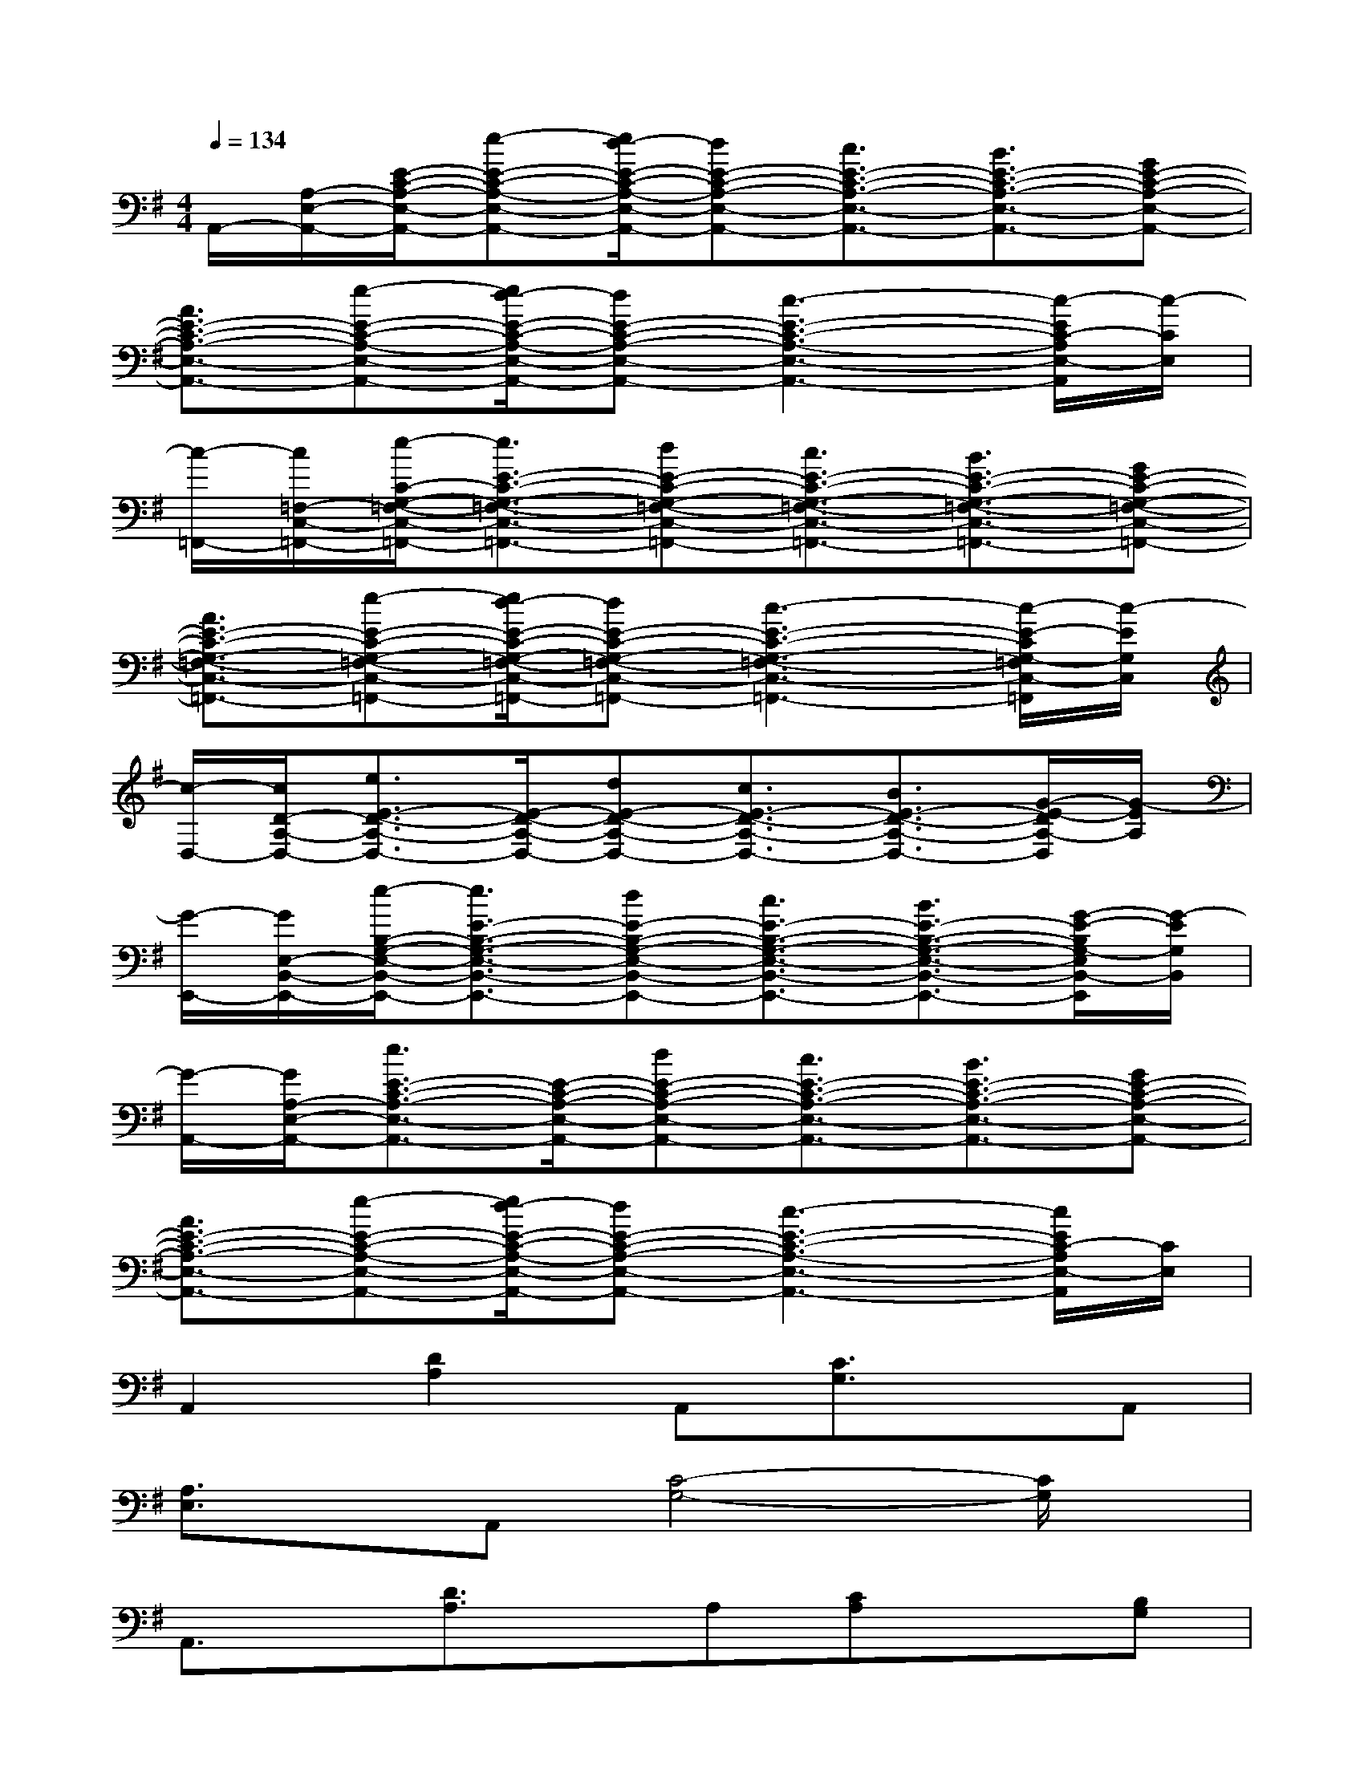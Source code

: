 X:1
T:
M:4/4
L:1/8
Q:1/4=134
K:G%1sharps
V:1
A,,/2-[A,/2-E,/2-A,,/2-][E/2-C/2-A,/2-E,/2-A,,/2-][e-E-C-A,-E,-A,,-][e/2d/2-E/2-C/2-A,/2-E,/2-A,,/2-][dE-C-A,-E,-A,,-][c3/2E3/2-C3/2-A,3/2-E,3/2-A,,3/2-][B3/2E3/2-C3/2-A,3/2-E,3/2-A,,3/2-][GE-C-A,-E,-A,,-]|
[A3/2E3/2-C3/2-A,3/2-E,3/2-A,,3/2-][e-E-C-A,-E,-A,,-][e/2d/2-E/2-C/2-A,/2-E,/2-A,,/2-][dE-C-A,-E,-A,,-][c3-E3-C3-A,3-E,3-A,,3-][c/2-E/2C/2-A,/2E,/2-A,,/2][c/2-C/2E,/2]|
[c/2-=F,,/2-][c/2=F,/2-C,/2-=F,,/2-][e/2-C/2-G,/2-=F,/2-C,/2-=F,,/2-][e3/2E3/2-C3/2-G,3/2-=F,3/2-C,3/2-=F,,3/2-][dE-C-G,-=F,-C,-=F,,-][c3/2E3/2-C3/2-G,3/2-=F,3/2-C,3/2-=F,,3/2-][B3/2E3/2-C3/2-G,3/2-=F,3/2-C,3/2-=F,,3/2-][GE-C-G,-=F,-C,-=F,,-]|
[A3/2E3/2-C3/2-G,3/2-=F,3/2-C,3/2-=F,,3/2-][e-E-C-G,-=F,-C,-=F,,-][e/2d/2-E/2-C/2-G,/2-=F,/2-C,/2-=F,,/2-][dE-C-G,-=F,-C,-=F,,-][c3-E3-C3-G,3-=F,3-C,3-=F,,3-][c/2-E/2-C/2G,/2-=F,/2C,/2-=F,,/2][c/2-E/2G,/2C,/2]|
[c/2-D,/2-][c/2D/2-A,/2-D,/2-][e3/2E3/2-D3/2-A,3/2-D,3/2-][E/2-D/2-A,/2-D,/2-][dE-D-A,-D,-][c3/2E3/2-D3/2-A,3/2-D,3/2-][B3/2E3/2-D3/2-A,3/2-D,3/2-][G/2-E/2-D/2A,/2-D,/2][G/2-E/2A,/2]|
[G/2-E,,/2-][G/2E,/2-B,,/2-E,,/2-][e/2-B,/2-G,/2-E,/2-B,,/2-E,,/2-][e3/2E3/2-B,3/2-G,3/2-E,3/2-B,,3/2-E,,3/2-][dE-B,-G,-E,-B,,-E,,-][c3/2E3/2-B,3/2-G,3/2-E,3/2-B,,3/2-E,,3/2-][B3/2E3/2-B,3/2-G,3/2-E,3/2-B,,3/2-E,,3/2-][G/2-E/2-B,/2G,/2-E,/2B,,/2-E,,/2][G/2-E/2G,/2B,,/2]|
[G/2-A,,/2-][G/2A,/2-E,/2-A,,/2-][e3/2E3/2-C3/2-A,3/2-E,3/2-A,,3/2-][E/2-C/2-A,/2-E,/2-A,,/2-][dE-C-A,-E,-A,,-][c3/2E3/2-C3/2-A,3/2-E,3/2-A,,3/2-][B3/2E3/2-C3/2-A,3/2-E,3/2-A,,3/2-][GE-C-A,-E,-A,,-]|
[A3/2E3/2-C3/2-A,3/2-E,3/2-A,,3/2-][e-E-C-A,-E,-A,,-][e/2d/2-E/2-C/2-A,/2-E,/2-A,,/2-][dE-C-A,-E,-A,,-][c3-E3-C3-A,3-E,3-A,,3-][c/2E/2C/2-A,/2E,/2-A,,/2][C/2E,/2]|
A,,2[D2A,2]A,,[C3/2G,3/2]x/2A,,|
[A,3/2E,3/2]x/2A,,[C4-G,4-][C/2G,/2]x/2|
A,,3/2x/2[D3/2A,3/2]x/2A,[CA,]x[B,G,]|
[B,2G,2]A,,[C4-G,4-][C/2G,/2]x/2|
A,,3/2x/2[D3/2A,3/2]x/2A,,[C3/2G,3/2]x/2A,,|
[A,3/2E,3/2]x/2A,,[C4-G,4-][C/2G,/2]x/2|
A,,3/2x/2[D3/2A,3/2]x/2A,[CA,]x[B,G,]|
[B,3/2G,3/2]x/2A,,[C4-G,4-][C/2G,/2]x/2